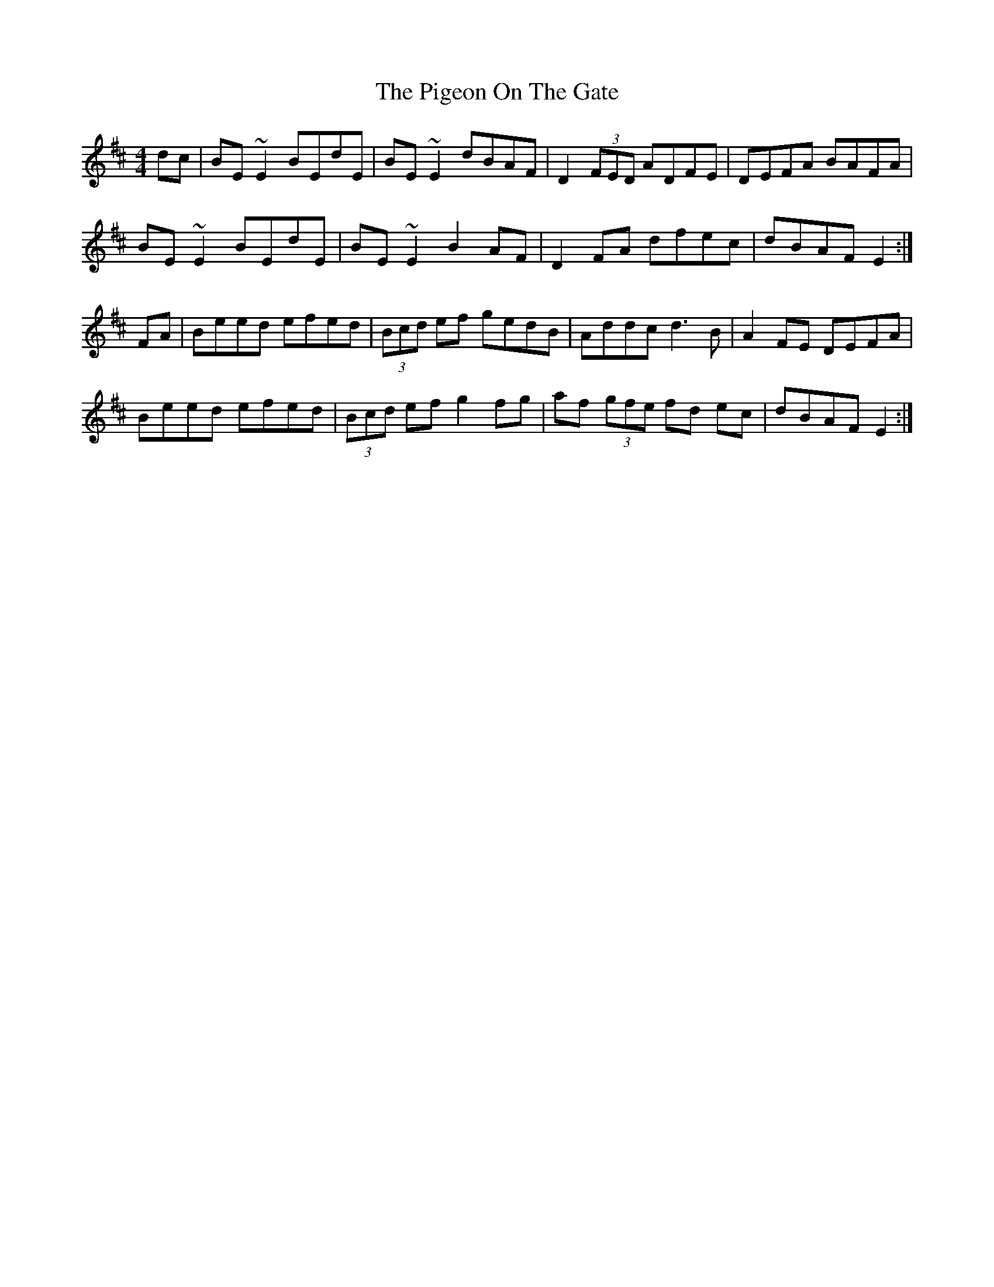 X: 1
T: Pigeon On The Gate, The
S:http://www.thesession.org/tunes/display/517
M: 4/4
L: 1/8
R: reel
K: Edor
dc|BE ~E2 BEdE|BE ~E2 dBAF|D2 (3FED ADFE|DEFA BAFA|
BE ~E2 BEdE|BE ~E2 B2 AF|D2 FA dfec|dBAF E2:|
FA|Beed efed|(3Bcd ef gedB|Addc d3 B|A2 FE DEFA|
Beed efed|(3Bcd ef g2 fg|af (3gfe fd ec|dBAF E2:|